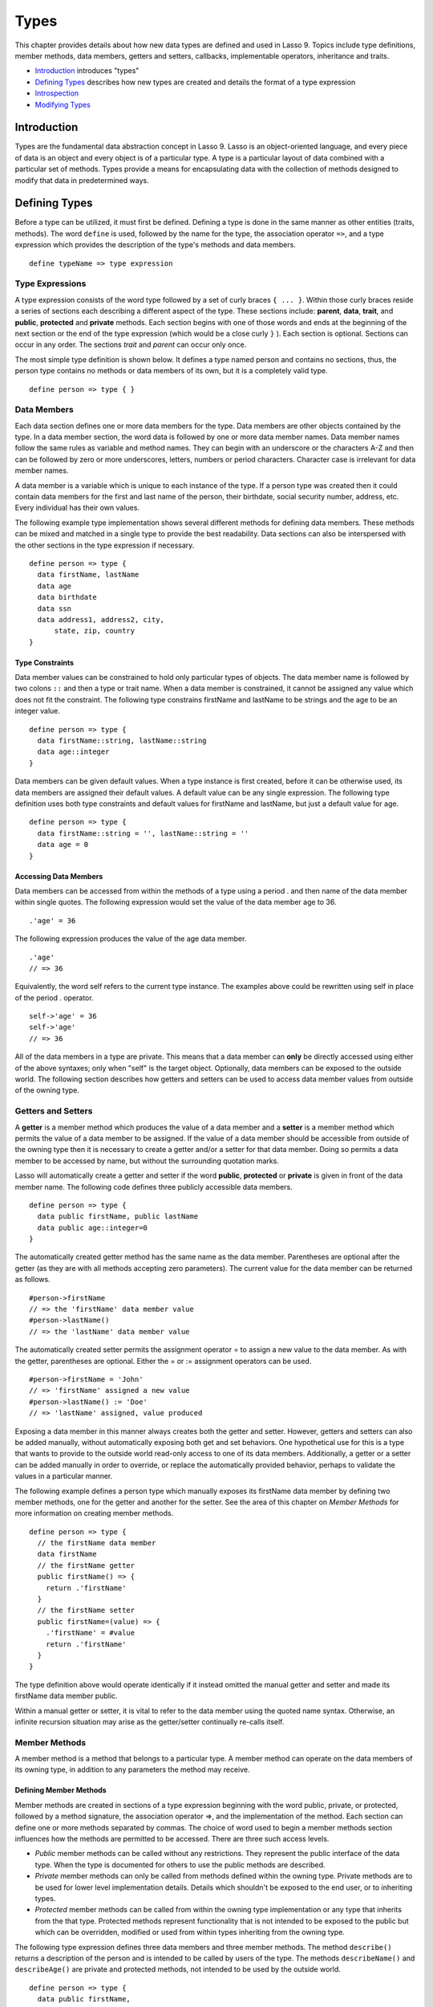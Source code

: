 .. _types:
.. http://www.lassosoft.com/Language-Guide-Defining-Types

*****
Types
*****

This chapter provides details about how new data types are defined and
used in Lasso 9. Topics include type definitions, member methods, data
members, getters and setters, callbacks, implementable operators,
inheritance and traits.

-  `Introduction`_ introduces "types"
-  `Defining Types`_ describes how new types are created and details
   the format of a type expression
-  `Introspection`_
-  `Modifying Types`_

Introduction
============

Types are the fundamental data abstraction concept in Lasso 9. Lasso is
an object-oriented language, and every piece of data is an object and
every object is of a particular type. A type is a particular layout of
data combined with a particular set of methods. Types provide a means
for encapsulating data with the collection of methods designed to modify
that data in predetermined ways.

Defining Types
==============

Before a type can be utilized, it must first be defined. Defining a type
is done in the same manner as other entities (traits, methods). The word
``define`` is used, followed by the name for the type, the association
operator ``=>``, and a type expression which provides the description of the
type's methods and data members.

::

   define typeName => type expression

Type Expressions
----------------

A type expression consists of the word type followed by a set of curly
braces ``{ ... }``. Within those curly braces reside a series of sections
each describing a different aspect of the type. These sections include:
**parent**, **data**, **trait**, and **public**, **protected** and
**private** methods. Each section begins with one of those words and
ends at the beginning of the next section or the end of the type
expression (which would be a close curly ``}`` ). Each section is optional.
Sections can occur in any order. The sections *trait* and *parent* can
occur only once.

The most simple type definition is shown below. It defines a type named
person and contains no sections, thus, the person type contains no
methods or data members of its own, but it is a completely valid type.

::

   define person => type { }

Data Members
------------

Each data section defines one or more data members for the type. Data
members are other objects contained by the type. In a data member
section, the word data is followed by one or more data member names.
Data member names follow the same rules as variable and method names.
They can begin with an underscore or the characters A-Z and then can be
followed by zero or more underscores, letters, numbers or period
characters. Character case is irrelevant for data member names.

A data member is a variable which is unique to each instance of the
type. If a person type was created then it could contain data members
for the first and last name of the person, their birthdate, social
security number, address, etc. Every individual has their own values.

The following example type implementation shows several different
methods for defining data members. These methods can be mixed and
matched in a single type to provide the best readability. Data sections
can also be interspersed with the other sections in the type expression
if necessary.

::

   define person => type {
     data firstName, lastName
     data age
     data birthdate
     data ssn
     data address1, address2, city,
         state, zip, country
   }

Type Constraints
^^^^^^^^^^^^^^^^

Data member values can be constrained to hold only particular types of
objects. The data member name is followed by two colons ``::`` and then a
type or trait name. When a data member is constrained, it cannot be
assigned any value which does not fit the constraint. The following type
constrains firstName and lastName to be strings and the age to be an
integer value.

::

   define person => type {
     data firstName::string, lastName::string
     data age::integer
   }

Data members can be given default values. When a type instance is first
created, before it can be otherwise used, its data members are assigned
their default values. A default value can be any single expression. The
following type definition uses both type constraints and default values
for firstName and lastName, but just a default value for age.

::

   define person => type {
     data firstName::string = '', lastName::string = ''
     data age = 0
   }

Accessing Data Members
^^^^^^^^^^^^^^^^^^^^^^

Data members can be accessed from within the methods of a type using a
period . and then name of the data member within single quotes. The
following expression would set the value of the data member age to 36.

::

   .'age' = 36

The following expression produces the value of the age data member.

::

   .'age'
   // => 36

Equivalently, the word self refers to the current type instance. The
examples above could be rewritten using self in place of the period .
operator.

::

   self->'age' = 36
   self->'age'
   // => 36

All of the data members in a type are private. This means that a data
member can **only** be directly accessed using either of the above
syntaxes; only when "self" is the target object. Optionally, data
members can be exposed to the outside world. The following section
describes how getters and setters can be used to access data member
values from outside of the owning type.

Getters and Setters
-------------------

A **getter** is a member method which produces the value of a data
member and a **setter** is a member method which permits the value of a
data member to be assigned. If the value of a data member should be
accessible from outside of the owning type then it is necessary to
create a getter and/or a setter for that data member. Doing so permits a
data member to be accessed by name, but without the surrounding
quotation marks.

Lasso will automatically create a getter and setter if the word
**public**, **protected** or **private** is given in front of the data
member name. The following code defines three publicly accessible data
members.

::

   define person => type {
     data public firstName, public lastName
     data public age::integer=0
   }

The automatically created getter method has the same name as the data
member. Parentheses are optional after the getter (as they are with all
methods accepting zero parameters). The current value for the data
member can be returned as follows.

::

   #person->firstName
   // => the 'firstName' data member value
   #person->lastName()
   // => the 'lastName' data member value

The automatically created setter permits the assignment operator = to
assign a new value to the data member. As with the getter, parentheses
are optional. Either the = or := assignment operators can be used.

::

   #person->firstName = 'John'
   // => 'firstName' assigned a new value
   #person->lastName() := 'Doe'
   // => 'lastName' assigned, value produced

Exposing a data member in this manner always creates both the getter and
setter. However, getters and setters can also be added manually, without
automatically exposing both get and set behaviors. One hypothetical use
for this is a type that wants to provide to the outside world read-only
access to one of its data members. Additionally, a getter or a setter
can be added manually in order to override, or replace the automatically
provided behavior, perhaps to validate the values in a particular
manner.

The following example defines a person type which manually exposes its
firstName data member by defining two member methods, one for the getter
and another for the setter. See the area of this chapter on *Member
Methods* for more information on creating member methods.

::

   define person => type {
     // the firstName data member
     data firstName
     // the firstName getter
     public firstName() => {
       return .'firstName'
     }
     // the firstName setter
     public firstName=(value) => {
       .'firstName' = #value
       return .'firstName'
     }
   }

The type definition above would operate identically if it instead
omitted the manual getter and setter and made its firstName data member
public.

Within a manual getter or setter, it is vital to refer to the data
member using the quoted name syntax. Otherwise, an infinite recursion
situation may arise as the getter/setter continually re-calls itself.

Member Methods
--------------

A member method is a method that belongs to a particular type. A member
method can operate on the data members of its owning type, in addition
to any parameters the method may receive.

Defining Member Methods
^^^^^^^^^^^^^^^^^^^^^^^

Member methods are created in sections of a type expression beginning
with the word public, private, or protected, followed by a method
signature, the association operator =>, and the implementation of the
method. Each section can define one or more methods separated by commas.
The choice of word used to begin a member methods section influences how
the methods are permitted to be accessed. There are three such access
levels.

-  `Public` member methods can be called without any restrictions.
   They represent the public interface of the data type. When the type
   is documented for others to use the public methods are described.
-  `Private` member methods can only be called from methods defined
   within the owning type. Private methods are to be used for lower
   level implementation details. Details which shouldn't be exposed to
   the end user, or to inheriting types.
-  `Protected` member methods can be called from within the owning
   type implementation or any type that inherits from the that type.
   Protected methods represent functionality that is not intended to be
   exposed to the public but which can be overridden, modified or used
   from within types inheriting from the owning type.

The following type expression defines three data members and three
member methods. The method ``describe()`` returns a description of the
person and is intended to be called by users of the type. The methods
``describeName()`` and ``describeAge()`` are private and protected methods, not
intended to be used by the outside world.

::

   define person => type {
     data public firstName,
         public lastName,
         public age
     public describe() => {
       return .describeName + ', ' + .describeAge
     }
     private describeName() => .firstName + ' ' + .lastName
     protected describeAge() => 'age ' + .age
   }

Given the definition above, the following example illustrates valid and
invalid usage of a person.

::

   local(p = person)
   #p->describe
   // => the description returned by the person
   #p->describeAge
   // => FAILURE: access not permitted

The second usage fails because the ``describeAge()`` method was protected.
A type which inherits from person could access ``describeAge()``, but it
could never access ``describeName()`` because that method is marked as
private.

Inheritance
-----------

Every type inherits from one or more parent types. To inherit from
another type means that every instance of the type will automatically
possess all of the data members and methods of the parent type, plus
those defined in the type expression itself. The concept of inheritance
is used to build more complex types out of more generalized types.

A more general type may have several different more specific types
inheriting from it as it provides a basic set of functionality that each
inheriting type will also possess. Lasso supports only
single-inheritance, that is, each type has only one immediate parent and
that parent has only one immediate parent. All types can eventually
trace down to a null parent. If a parent is not explicitly specified
when a type is defined then the parent of the type is null.

All of the public or protected member methods belonging to a parent type
will be made available to the types that inherit from it. Any method
defined in a parent type which conflicts with those of an inheriting
type will be replaced by the inheriting type's method. This permits
inheriting types to override or replace functionality provided by a
parent.

Parent
^^^^^^

The *parent* section names the parent that the type being defined is to
inherit from. For example, the person type can inherit from the entity
type by naming it in its *parent* section. Each person object that gets
created will then possess all of entity's data members and methods,
whatever those might be.

::

   define person => type {
     parent entity
   }

Only one parent type can be listed. The parent section can appear only
once in a type expression.

The following code defines a simple type one and a type two. Type two
inherits from type one. Notice that the ``second()`` method is overridden
by the second type, but the ``first()`` method is not.

::

   define one => type {
     public first() => 'alpha'
     public second() => 'beta'
   }
   define two => type {
     parent one
     public second() => 'gamma'
   }

When the methods of a two object are called the ``first()`` method returns
alpha since it is automatically calling the method from the parent type.
The ``second()`` method returns gamma since it is calling the overridden
method from type two.

::

   two->first
   // => 'alpha'
   two->second
   // => 'gamma'

Accessing Inherited Methods
^^^^^^^^^^^^^^^^^^^^^^^^^^^

Sometimes it is necessary to call "down" to an inherited method. A
method inherited from a parent can be accessed by using two periods ..
in front of the method call.

In the following example, the method ``third()`` is defined to call the
inherited method ``second()``. The method from type two will be bypassed
in favor of the corresponding method from type one.

::

   define one => type {
     public first() => 'alpha'
     public second() => 'beta'
   }
   define two => type {
     parent one
     public second() => 'gamma'
     public third() => ..second
   }

The result of calling the new method is the value defined in type one.

::

   two->third
   // => 'beta'

Equivalently, the word inherited can be used to access the methods of a
parent type. The example above can be rewritten using inherited in place
of the double period .. operator.

::

   public third() => inherited->second

Type Creators
-------------

A type creator is a method which returns a new instance of a type. For
example, calling the method named ``string()`` produces a new string object.
By default each type has a creator method that corresponds to the name
of the type and requires no parameters.

The example type person would automatically have a creator method
``person()`` which returns a new instance of the type.

::

   local(myperson = person())
   // => assigns a new person object to #myperson

If a type does not define its own creator method(s), then it is provided
with a default zero-parameter type creator. Attempting to provide
parameters to a type creator which does not accept any parameters will
fail.

::

   local(myperson = person(264))
   // => FAILURE: person() accepts no parameters

Many types allow one or more parameters to be provided when a new object
is created in order to customize the object before it is used. A type
can specify its own type creators by defining one or more methods named
onCreate. When a new object is created, the onCreate method
corresponding to the given parameters is immediately called, before the
new object is returned to the user. Each onCreate must be a public
member method.

To illustrate, the following type definition defines an onCreate method
which requires three parameters firstName, lastName, and birthdate.
These parameters correspond to the data members of the type and allow
them to be set when the object is first created. The creator simply
assigns the parameter values to the data members.

::

   define person => type {
     data firstName::string, lastName::string
     data birthdate::date
     public onCreate(
         firstName::string,
         lastName::string,
         birthdate::date) => {
       .'firstName' = #firstName
       .'lastName' = #lastName
       .'birthdate' = #birthdate
     }
   }

To create an instance of the type, the creator must be called with the
required parameters. The following code will create a new instance of
the person type.

::

   local(myperson = person('John', 'Doe', date('1/1/1974')))

Note that when a creator has been specified, the default creator, which
requires no parameters, is not automatically provided. Lasso will not
supply a default type creator when the author has included their own.

Many type creators can be defined by specifying multiple onCreate
methods. The following type defines three type creators. The first
permits persons to be created with no parameters. The second permits
persons to be created with first and last names. The third, with first
and last names and a birthdate.

::

   define person => type {
     data firstName::string, lastName::string
     data birthdate::date
     public onCreate() => {}
     public onCreate(firstName, lastName) => {
       .'firstName' = string(#firstName)
       .'lastName' = string(#lastName)
     }
     public onCreate(
         firstName::string,
         lastName::string,
         birthdate::date) => {
       .'firstName' = #firstName
       .'lastName' = #lastName
       .'birthdate' = #birthdate
     }
   }

Callbacks
---------

In addition to the onCreate method, Lasso reserves a number of other
method names as callbacks which are automatically used in different
situations. Lasso provides default behavior so all callbacks are
optional, but by defining a callback a type can customize its behavior.

onCompare
^^^^^^^^^

The onCompare method is called whenever an object is compared against
another object. This includes when the equality ==, and inequality !=
operators are used and when objects are compared for ordinality using
any of the greater than or less than operators < <= > >=.

An onCompare method must accept one parameter and must return an integer
value.

::

   public onCompare(rhs)::integer

If the parameter is equal to the current type instance then a value of 0
should be returned. If the current type instance is less than the
parameter then an integer less than 0 should be returned, e.g. -1. If
the current type instance is greater than the parameter then an integer
greater than 0 should be returned, e.g. 1.

For example, the following person type has an onCompare method that
gives person objects the ability to compare themselves with other
persons.

::

   define person => type {
     data public firstName::string,
         public lastName::string
     public onCompare(other::person) => {
       .firstName != #other->firstName ?
           return .firstName < #other->firstName? -1 | 1
       .lastName != #other->lastName ?
           return .lastName < #other->lastName? -1 | 1
       return 0
     }
     public onCreate(firstName::string, lastName::string) => {
       .firstName = string(#firstName)
       .lastName = string(#lastName)
     }
   }

Given the above type definition, the following examples utilize the
onCompare method, behind the scenes, to provide the ability to compare
persons.

::

   person('Bob', 'Barker') == person('Bob', 'Barker')
   // => true

::

   person('Bob', 'Barker') == person('Bob', 'Parker')
   // => false

Multiple onCompare methods can be provided, each specialized to compare
against particular object types. For example, an integer type would want
to permit itself to be compared against other integers, but it might
also want to be comparable to decimals. Such an integer type would have
one onCompare method for integers, and another for decimals. This
example also shows how the onCompare method can be manually called on
objects. In this case, the 'value' data member is responsible for doing
the actual comparisons, so its onCompare method is called and the value
returned.

::

   define myint => type {
     data private value
     public onCompare(i::integer) => .value->onCompare(#i)
     public onCompare(d::decimal) => .value->onCompare(integer(#d))
   }

Contains
^^^^^^^^

The contains method is called whenever the contains >> or not contains
!>> operators are used.

A contains method should have the following signature. The method
accepts one parameter and must return a boolean value, true or false.

::

   public contains(rhs)::boolean

If the parameter is contained within the current type instance (using
whatever logic makes sense for the type) then a value of true should be
returned. Otherwise, a value of false should be returned.

For example, the type odds, overrides the contains operators so that
odds >> 3 will return true and odds >> 4 will return false.

::

   define odds => type {
     public contains(rhs::integer)::boolean => {
       return #rhs % 2 == 1
     }
   }

Other types which implement their own contains methods include arrays
and maps, which search their contained objects for a match before
returning true or false.

Invoke
^^^^^^

The invoke callback is used by the system when an object is invoked by
applying parentheses to it. By default, invoking an object produces a
copy of the object that was invoked. However, objects can add their own
invoke methods to alter this behavior. The following code shows how an
instance of the person type might be invoked.

::

   define person => type {
     data public firstName::string,
         public lastName::string
     public invoke() => .firstName + ' ' + .lastName + ' was invoked!'
     public onCreate(firstName::string, lastName::string) => {
       .firstName = string(#firstName)
       .lastName = string(#lastName)
     }
   }

The following shows how a person object would be invoked, by either
directly calling the invoke method or by applying parentheses.

::

   local(per = person('Bob', 'Parker'))
   #per()
   // => Bob Parker was invoked!
   #per->invoke
   // => Bob Parker was invoked!

\_unknowntag
^^^^^^^^^^^^

The \_unknowntag callback can be utilized in order to let a type handle
requests for methods which it does not have. When a search for a member
method fails, the system will call the \_unknowntag method if it is
defined. The method name that was originally sought is available by
calling method_name.

asString
^^^^^^^^

The asString method can be called when a type should be converted into a
string. By default, a type instance will simply output the name of the
type. Overriding this method allows a type to control how it is output.
The following code defines a simple type which outputs a greeting when
its asString method is called.

::

   define mytype => type {
     public asString() => 'Hello World!'
   }

Operator Overloading
--------------------

Types can provide their own routines to be called when the standard
arithmetic operators + - * / % are used with an instance of the type on
the left hand side of the expression.

If the standard operators are overloaded they should be mapped as
closely as possible to the standard arithmetic meanings of the
operators. For example, the addition operator + is also used for string
concatenation.

Overloading +, -, \*, /, %
^^^^^^^^^^^^^^^^^^^^^^^^^^

An arithmetic operator is overloaded by defining a member method whose
name is the same as the operator symbol. The method must accept one
parameter and return an appropriate value. The type instance should not
be modified by these operations.

::

   public +(rhs)
   public -(rhs)
   public *(rhs)
   public /(rhs)
   public %(rhs)

The following example provides a full set of arithmetic operators for
the myint type. The operators can be called in expressions like::

   myint + 35
   // => 35.

::

   define myint => type {
     data private value
     public onCreate(value = 0) => { .value = #value }
     public asString() => string(.value)
     public +(rhs::integer) => myint(.value + #rhs)
     public -(rhs::integer) => myint(.value - #rhs)
     public *(rhs::integer) => myint(.value * #rhs)
     public /(rhs::integer) => myint(.value / #rhs)
     public %(rhs::integer) => myint(.value % #rhs)
   }

The type can now be used naturally in arithmetic expressions.

::

   myint(9) + 5 * 40
   // => 209

Overloading ==, !=, <, <=, >, >=, ===, !==
^^^^^^^^^^^^^^^^^^^^^^^^^^^^^^^^^^^^^^^^^^

See *onCompare* for information about how to overload these operators.

Overloading >>, !>>
^^^^^^^^^^^^^^^^^^^

See *Contains* for information about how to overload these operators.

Trait
-----

Every type has a single trait which may be composed of other sub-traits.
A type inherits all of the methods which its trait defines provided that
the type implements the requirements for the trait.

See the chapter *Traits* for a complete description of how
traits are created.

The trait section of a type expression can import one or more other
traits. These traits are combined to form the trait for the type. The
following code shows a type definition which imports the traits of both
the map and array types.

::

   define mytype => type {
     trait {
       import trait_array, trait_map
     }
   }

A trait section can appear anywhere within a type expression, but can
appear only once.

Introspection
=============

Lasso provides a number of methods which can be used to gain information
about an object. These methods are summarized in the table below.

Introspection Methods
---------------------

.. method:: null->type()

   Returns the type name for any instance. The value is the name which was used
   when the type was defined.

.. method:: null->isA(name::tag)

   Checks whether an instance is of the given type. The method will return true
   if the name of the type is specified or the name of any parent type other
   than ``null``. The method will also return true for any trait name which the
   type has applied to it. The method call ``null->isa(::null)`` will only
   return true for the ``null`` type instance itself.

.. method:: null->isNotA(name::tag)

   The opposite of ``null->isA``.

.. method:: null->listMethods()

   Returns a staticarray containing the signatures for all of the methods which
   are available for the type.

.. method:: null->hasMethod(name::tag)

   Returns true if the type implements a method with the given name.

.. method:: null->parent()

   Returns the name of the parent of the target object. If the method returns
   "null" then the final parent has been reached.

.. method:: null->trait()

   Returns the trait for the target object. Returns ``null`` if the object does
   not have a trait.

.. method:: null->setTrait(trait::trait)

   Sets the trait of the target object to the parameter. The existing trait is
   replaced.

.. method:: null->addTrait(trait::trait)

   Combines the target object's trait with the parameter.

Modifying Types
===============

Lasso permits types to have methods added to them outside of the
original defining type expression. This is done by defining the method
using the word define. followed by the name of the type, followed by the
target operator ``->`` and then the rest of the method signature and body.

The following adds the method speak to the person type.

::

   define person->speak() => 'Hello, world!'
